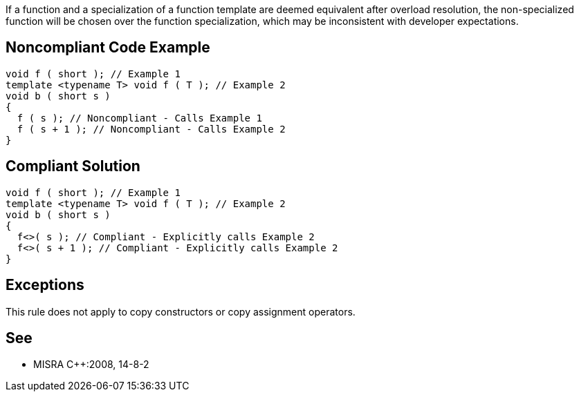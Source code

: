 If a function and a specialization of a function template are deemed equivalent after overload resolution, the non-specialized function will be chosen over the function specialization, which may be inconsistent with developer expectations.


== Noncompliant Code Example

----
void f ( short ); // Example 1 
template <typename T> void f ( T ); // Example 2
void b ( short s )
{
  f ( s ); // Noncompliant - Calls Example 1
  f ( s + 1 ); // Noncompliant - Calls Example 2
}
----


== Compliant Solution

----
void f ( short ); // Example 1 
template <typename T> void f ( T ); // Example 2
void b ( short s )
{
  f<>( s ); // Compliant - Explicitly calls Example 2
  f<>( s + 1 ); // Compliant - Explicitly calls Example 2
}
----


== Exceptions

This rule does not apply to copy constructors or copy assignment operators.


== See

* MISRA {cpp}:2008, 14-8-2

